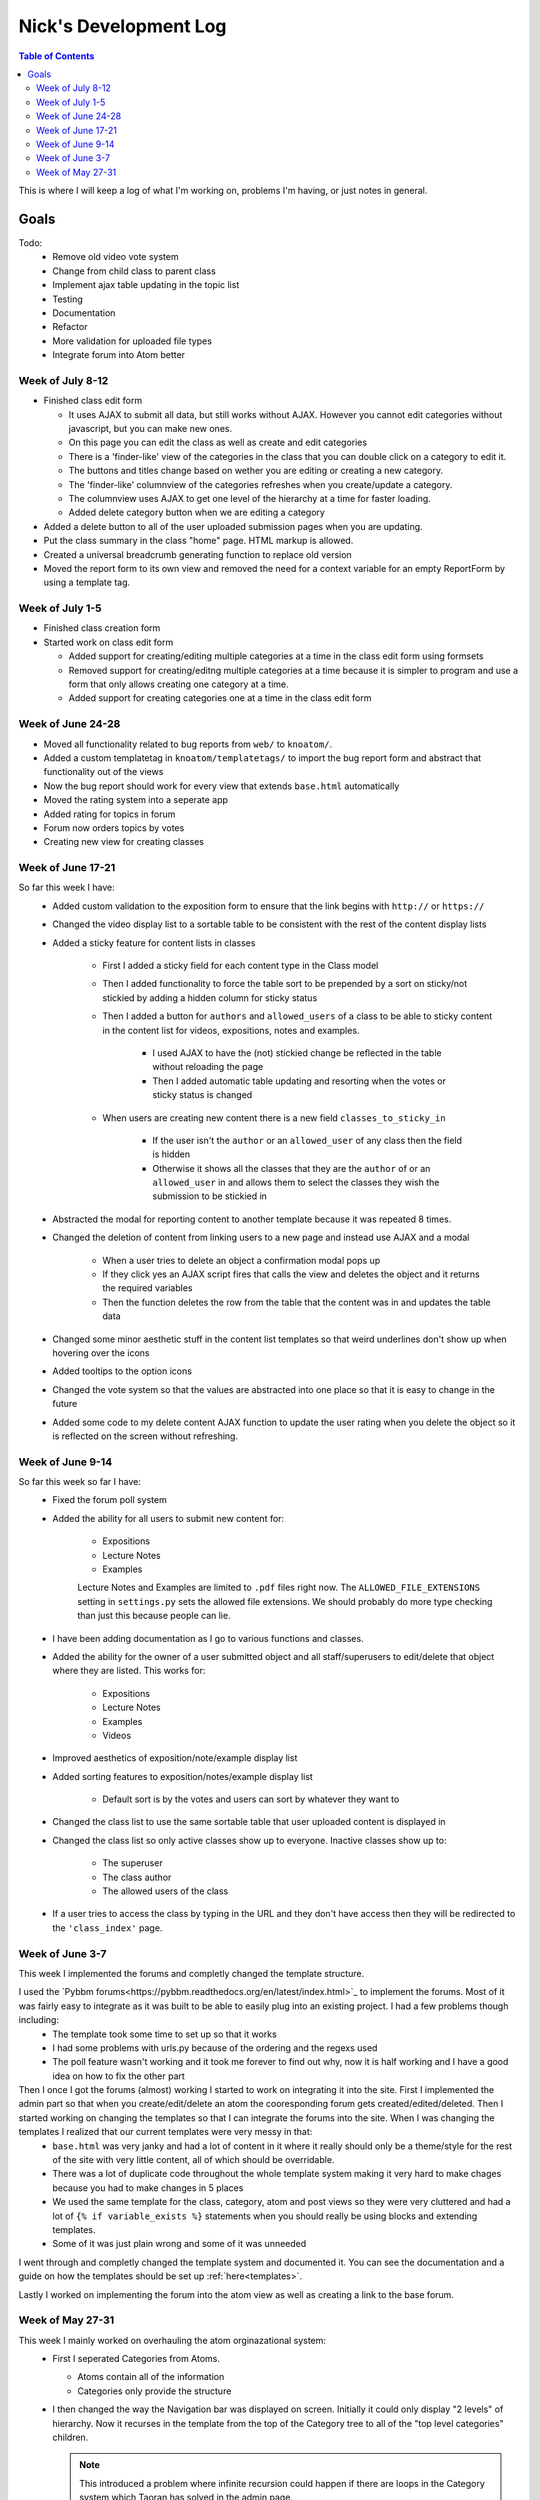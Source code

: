 .. _log_nick:

======================
Nick's Development Log
======================

.. contents:: Table of Contents
	:local:

This is where I will keep a log of what I'm working on, problems I'm having, or just notes in general.

Goals
-----
	
Todo:
	*	Remove old video vote system
	*	Change from child class to parent class
	*   Implement ajax table updating in the topic list
	*   Testing
	*   Documentation
	*	Refactor
	*	More validation for uploaded file types
	*	Integrate forum into Atom better

Week of July 8-12
=================

*	Finished class edit form

	*	It uses AJAX to submit all data, but still works without AJAX.  However you cannot edit categories without javascript, but you can make new ones.
	*	On this page you can edit the class as well as create and edit categories
	*	There is a 'finder-like' view of the categories in the class that you can double click on a category to edit it.
	*	The buttons and titles change based on wether you are editing or creating a new category.
	*	The 'finder-like' columnview of the categories refreshes when you create/update a category.
	*	The columnview uses AJAX to get one level of the hierarchy at a time for faster loading. 
	*	Added delete category button when we are editing a category
	
*	Added a delete button to all of the user uploaded submission pages when you are updating.
*	Put the class summary in the class "home" page.  HTML markup is allowed.
*	Created a universal breadcrumb generating function to replace old version
*	Moved the report form to its own view and removed the need for a context variable for an empty ReportForm by using a template tag.
	
Week of July 1-5
================

*	Finished class creation form
*	Started work on class edit form

	*	Added support for creating/editing multiple categories at a time in the class edit form using formsets
	*	Removed support for creating/editng multiple categories at a time because it is simpler to program and use a form that only allows creating one category at a time.
	*	Added support for creating categories one at a time in the class edit form

Week of June 24-28
==================

*   Moved all functionality related to bug reports from ``web/`` to ``knoatom/``.
*   Added a custom templatetag in ``knoatom/templatetags/`` to import the bug report form and abstract that functionality out of the views
*   Now the bug report should work for every view that extends ``base.html`` automatically
*   Moved the rating system into a seperate app
*   Added rating for topics in forum
*   Forum now orders topics by votes
*   Creating new view for creating classes

Week of June 17-21
==================

So far this week I have:
	*   Added custom validation to the exposition form to ensure that the link begins with ``http://`` or ``https://``
	*   Changed the video display list to a sortable table to be consistent with the rest of the content display lists
	*   Added a sticky feature for content lists in classes
		
		*   First I added a sticky field for each content type in the Class model
		*   Then I added functionality to force the table sort to be prepended by a sort on sticky/not stickied by adding a hidden column for sticky status
		*   Then I added a button for ``authors`` and ``allowed_users`` of a class to be able to sticky content in the content list for videos, expositions, notes and examples.
		
			*   I used AJAX to have the (not) stickied change be reflected in the table without reloading the page
			*   Then I added automatic table updating and resorting when the votes or sticky status is changed
		
		*   When users are creating new content there is a new field ``classes_to_sticky_in``
			
			*   If the user isn't the ``author`` or an ``allowed_user`` of any class then the field is hidden
			*   Otherwise it shows all the classes that they are the ``author`` of or an ``allowed_user`` in and allows them to select the classes they wish the submission to be stickied in
			
	*   Abstracted the modal for reporting content to another template because it was repeated 8 times.
	*   Changed the deletion of content from linking users to a new page and instead use AJAX and a modal
	
		*   When a user tries to delete an object a confirmation modal pops up
		*   If they click yes an AJAX script fires that calls the view and deletes the object and it returns the required variables
		*   Then the function deletes the row from the table that the content was in and updates the table data
		
	*   Changed some minor aesthetic stuff in the content list templates so that weird underlines don't show up when hovering over the icons
	*   Added tooltips to the option icons
	*   Changed the vote system so that the values are abstracted into one place so that it is easy to change in the future
	*   Added some code to my delete content AJAX function to update the user rating when you delete the object so it is reflected on the screen without refreshing.

Week of June 9-14
==================

So far this week so far I have:
	*   Fixed the forum poll system
	*   Added the ability for all users to submit new content for:

		-   Expositions
		-   Lecture Notes
		-   Examples
		
		Lecture Notes and Examples are limited to ``.pdf`` files right now.  The ``ALLOWED_FILE_EXTENSIONS`` setting in ``settings.py`` sets the allowed file extensions.  We should probably do more type checking than just this because people can lie.
		
	*   I have been adding documentation as I go to various functions and classes.
	*   Added the ability for the owner of a user submitted object and all staff/superusers to edit/delete that object where they are listed.  This works for:
		
		-   Expositions
		-   Lecture Notes
		-   Examples
		-   Videos
	
	*   Improved aesthetics of exposition/note/example display list
	*   Added sorting features to exposition/notes/example display list
		
		*   Default sort is by the votes and users can sort by whatever they want to
		
	*   Changed the class list to use the same sortable table that user uploaded content is displayed in
	*   Changed the class list so only active classes show up to everyone.  Inactive classes show up to:
	
		*   The superuser
		*   The class author
		*   The allowed users of the class
			
	*   If a user tries to access the class by typing in the URL and they don't have access then they will be redirected to the ``'class_index'`` page.

Week of June 3-7
================

This week I implemented the forums and completly changed the template structure.

I used the `Pybbm forums<https://pybbm.readthedocs.org/en/latest/index.html>`_ to implement the forums.  Most of it was fairly easy to integrate as it was built to be able to easily plug into an existing project.  I had a few problems though including:
	*	The template took some time to set up so that it works
	*	I had some problems with urls.py because of the ordering and the regexs used
	*	The poll feature wasn't working and it took me forever to find out why, now it is half working and I have a good idea on how to fix the other part

Then I once I got the forums (almost) working I started to work on integrating it into the site.  First I implemented the admin part so that when you create/edit/delete an atom the cooresponding forum gets created/edited/deleted.  Then I started working on changing the templates so that I can integrate the forums into the site.  When I was changing the templates I realized that our current templates were very messy in that:
	*	``base.html`` was very janky and had a lot of content in it where it really should only be a theme/style for the rest of the site with very little content, all of which should be overridable.
	*	There was a lot of duplicate code throughout the whole template system making it very hard to make chages because you had to make changes in 5 places
	*	We used the same template for the class, category, atom and post views so they were very cluttered and had a lot of ``{% if variable_exists %}`` statements when you should really be using blocks and extending templates.
	*	Some of it was just plain wrong and some of it was unneeded
	
I went through and completly changed the template system and documented it.  You can see the documentation and a guide on how the templates should be set up :ref:`here<templates>`.

Lastly I worked on implementing the forum into the atom view as well as creating a link to the base forum. 

Week of May 27-31
=================

This week I mainly worked on overhauling the atom orginazational system:
	*	First I seperated Categories from Atoms.
		
		*	Atoms contain all of the information
		*	Categories only provide the structure
		
	*	I then changed the way the Navigation bar was displayed on screen.  Initially it could only display "2 levels" of hierarchy.  Now it recurses in the template from the top of the Category tree to all of the "top level categories" children.
		
		.. note::
		
			This introduced a problem where infinite recursion could happen if there are loops in the Category system which Taoran has solved in the admin page.
		
	*	Then I added a Base_Category Foreign Key to Atom so that every atom must be attributed with a default category which we use to display the Atoms outside of the class view.
	*	I changed the home page from a class list view to a view of the base categories and the videos in the atoms, much like the class view exept that all atoms are shown, not just the ones in that particular class.
	*	I changed the class list view to its own URL and added a link to it in the Navigation Bar.
	*	I changed the "Submit New Content" feature from being class instanced to being outside the class view and it submits content site-wide:
	
		*	Changed the URL from /class/submit, /class/post, ... to /submit, /post, ...
		*	Changed everything that links to it because the URL takes 1 less argument now
		
	*	Then I tried to remove everything that I can from base.html so it can be used site wide because having more than one copy of base.html that we use in different places that is slightly modified is a pain and hard to keep updated.
	
Then I started working on documentation:
	*	I downloaded sphinx and started figuring out how the automatic documentation process works.
	*	I wrote an extremely detailed installation guide for mac so that future people added to the project have a good guide for installation
	*	I set up the documentation structure for the project so that all docstrings are automatically added to the documentation.
	*	I set up gh-pages and made an auto-update script to have our documentation hosted on `github Pages <http://courseportal.github.io/coursePortal/>`_.
	*	Started documenting what I have been working on